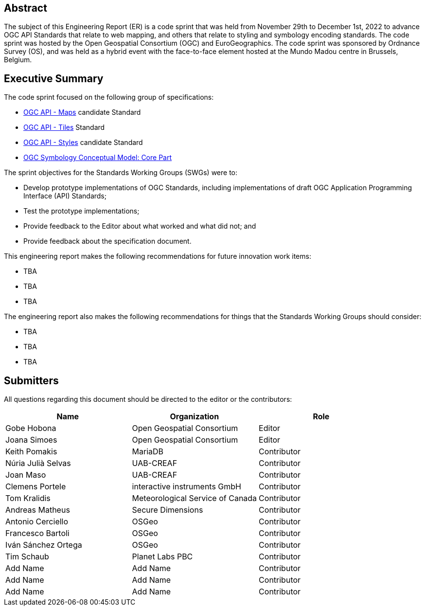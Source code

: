 
////
Preface sections must include [.preface] attribute
in order to get them placed in the preface area (and not in the main content).

Keywords specified in document preamble will display in this area
after the abstract
////

[.preface]
== Abstract

The subject of this Engineering Report (ER) is a code sprint that was held from November 29th to December 1st, 2022 to advance OGC API Standards that relate to web mapping, and others that relate to styling and symbology encoding standards. The code sprint was hosted by the Open Geospatial Consortium (OGC) and EuroGeographics. The code sprint was sponsored by Ordnance Survey (OS), and was held as a hybrid event with the face-to-face element hosted at the Mundo Madou centre  in Brussels, Belgium.


[.preface]
== Executive Summary


The code sprint focused on the following group of specifications:

* https://ogcapi.ogc.org/maps/[OGC API - Maps] candidate Standard
* https://ogcapi.ogc.org/tiles/[OGC API - Tiles] Standard
* https://ogcapi.ogc.org/styles/[OGC API - Styles] candidate Standard
* https://docs.ogc.org/is/18-067r3/18-067r3.html[OGC Symbology Conceptual Model: Core Part]

The sprint objectives for the Standards Working Groups (SWGs) were to:

* Develop prototype implementations of OGC Standards, including implementations of draft OGC Application Programming Interface (API) Standards;
* Test the prototype implementations;
* Provide feedback to the Editor about what worked and what did not; and
* Provide feedback about the specification document.

This engineering report makes the following recommendations for future innovation work items:

* TBA
* TBA
* TBA

The engineering report also makes the following recommendations for things that the Standards Working Groups should consider:

* TBA
* TBA
* TBA

== Submitters

All questions regarding this document should be directed to the editor or the contributors:

[%unnumbered]
[options="header"]
|===
| Name | Organization | Role
|Gobe Hobona| Open Geospatial Consortium | Editor
|Joana Simoes | Open Geospatial Consortium |Editor
|Keith Pomakis	|	MariaDB	|	Contributor
|Núria Julià Selvas |	UAB-CREAF	|	Contributor
|Joan Maso |	UAB-CREAF	|	Contributor
|Clemens Portele	|	interactive instruments GmbH	|	Contributor
|Tom Kralidis 	|	Meteorological Service of Canada	|	Contributor
|Andreas Matheus	|	Secure Dimensions	|	Contributor
|Antonio Cerciello	|	OSGeo |	Contributor
|Francesco Bartoli	|	OSGeo |	Contributor
|Iván Sánchez Ortega	|	OSGeo |	Contributor
|Tim Schaub |	Planet Labs PBC |	Contributor
| Add Name	|	Add Name |	Contributor
| Add Name	|	Add Name |	Contributor
| Add Name	|	Add Name |	Contributor
|===
